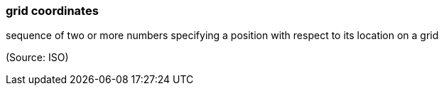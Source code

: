 === grid coordinates

sequence of two or more numbers specifying a position with respect to its location on a grid

(Source: ISO)

